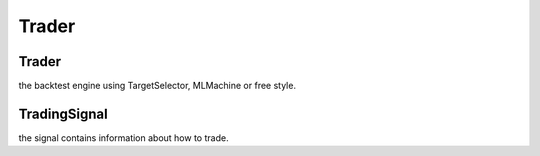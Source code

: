 ====================
Trader
====================

Trader
------------------------------
the backtest engine using TargetSelector, MLMachine or free style.

TradingSignal
------------------------------
the signal contains information about how to trade.